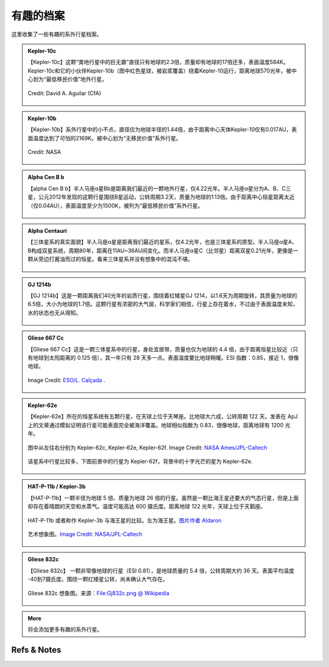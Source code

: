 有趣的档案
=================


这里收集了一些有趣的系外行星档案。


.. admonition:: Kepler-10c
   :class: note
   :name: kepler-10c


   【Kepler-10c】这颗“类地行星中的巨无霸”直径只有地球的2.3倍，质量却有地球的17倍还多，表面温度584K。Kepler-10c和它的小伙伴Kepler-10b（图中红色星球，被岩浆覆盖）绕着Kepler-10运行，距离地球570光年，被中心划为“最低移民价值”地外行星。

   .. figure:: assets/exoint/kepler-10c.jpg
      :align: center

      Credit: David A. Aguilar (CfA)



.. admonition:: Kepler-10b
   :class: note 
   :name: kepler-10b


   【Kepler-10b】系外行星中的小不点，直径仅为地球半径的1.44倍，由于距离中心天体Kepler-10仅有0.017AU，表面温度达到了可怕的2169K。被中心划为“无移民价值”系外行星。


   .. figure:: assets/exoint/kepler-10b.jpg
      :align: center

      Credit: NASA


.. admonition:: Alpha Cen B b
   :class: note
   :name: alpha-cen-b-b


   【alpha Cen B b】半人马座α星Bb是距离我们最近的一颗地外行星，仅4.22光年。半人马座α星分为A、B、C三星，公元2012年发现的这颗行星围绕B星运动，公转周期3.2天，质量为地球的1.13倍。由于距离中心恒星距离太近（仅0.04AU），表面温度至少为1500K，被列为“最低移民价值”系外行星。


   .. figure:: assets/exoint/alpha-cen-b-b.jpg
      :align: center




.. admonition:: Alpha Centauri 
   :class: note
   :name: alpha-centauri


   【三体星系的真实面貌】半人马座α星是距离我们最近的星系，仅4.2光年，也是三体星系的原型。半人马座α星A、B构成双星系统，周期80年，距离在11AU~36AU间变化。而半人马座α星C（比邻星）距离双星0.21光年，更像是一颗从旁边打酱油而过的恒星。看来三体星系并没有想象中的混沌不堪。

   .. figure:: assets/exoint/800px-Alpha_Centauri_relative_sizes.svg.png
      :align: center



.. admonition:: GJ 1214b
   :class: note
   :name: gj-1214b


   【GJ 1214b】这是一颗距离我们40光年的岩质行星，围绕着红矮星GJ 1214，以1.6天为周期旋转，其质量为地球的6.5倍，大小为地球的1.7倍。这颗行星有浓密的大气层，科学家们相信，行星上存在着水，不过由于表面温度未知，水的状态也无从得知。

   .. figure:: assets/exoint/gj-1214b.jpg
      :align: center



.. admonition:: Gliese 667 Cc
   :class: note
   :name: gliese-667-cc


   【Gliese 667 Cc】这是一颗三体星系中的行星，身处宜居带，质量也仅为地球的 4.4 倍，由于距离恒星比较近（只有地球到太阳距离的 0.125 倍），其一年只有 28 天多一点。表面温度要比地球稍暖。ESI 指数：0.85，接近 1，很像地球。

   .. figure:: assets/exoint/Gliese_667_Cc_sunset.jpg
      :align: center

      Image Credit: `ESO/L. Calçada <http://en.wikipedia.org/wiki/File:Gliese_667_Cc_sunset.jpg>`_ .



.. admonition:: Kepler-62e
   :class: note
   :name: kepler-62e


   【Kepler-62e】所在的恒星系统有五颗行星，在天球上位于天琴座。比地球大六成，公转周期 122 天。发表在 ApJ 上的文章通过模拟证明该行星可能表面完全被海洋覆盖。地球相似指数为 0.83，很像地球，距离地球有 1200 光年。


   .. figure:: assets/exoint/Relative_sizes_of_all_of_the_habitable-zone_planets_discovered_to_date_alongside_Earth.jpg
      :align: center

      图中从左往右分别为 Kepler-62c, Kepler-62e, Kepler-62f. Image Credit: `NASA Ames/JPL-Caltech <http://en.wikipedia.org/wiki/File:Relative_sizes_of_all_of_the_habitable-zone_planets_discovered_to_date_alongside_Earth.jpg>`_

   
   该星系中行星比较多，下图前景中的行星为 Kepler-62f，背景中的十字光芒的星为 Kepler-62e.

   .. figure:: assets/exoint/Kepler-62f_with_62e_as_Morning_Star.jpg
      :align: center

      前景中的行星为 Kepler-62f，背景中的十字光芒的星为 Kepler-62e. Image Credit: `NASA Ames/JPL-Caltech <http://en.wikipedia.org/wiki/File:Kepler-62f_with_62e_as_Morning_Star.jpg>`_


.. admonition:: HAT-P-11b / Kepler-3b
   :class: note
   :name: kepler-3b

   【HAT-P-11b】一颗半径为地球 5 倍、质量为地球 26 倍的行星。虽然是一颗比海王星还要大的气态行星，但是上面却存在着晴朗的天空和水蒸气。温度可能高达 600 摄氏度。距离地球 122 光年，天球上位于天鹅座。

   .. figure:: assets/exoint/Exoplanet_Comparison_HAT-P-11_b.png
      :align: center

      HAT-P-11b 或者称作 Kepler-3b 与海王星的比较。左为海王星。`图片作者 Aldaron <https://commons.wikimedia.org/wiki/File:Exoplanet_Comparison_HAT-P-11_b.png>`_



   .. figure:: assets/exoint/hat-p-11b.jpg
      :align: center

      艺术想象图。`Image Credit: NASA/JPL-Caltech <http://www.nasa.gov/press/2014/september/nasa-telescopes-find-clear-skies-and-water-vapor-on-exoplanet/>`_



   .. figure:: assets/exoint/hat-p-11b-water.jpg
      :align: center

      艺术想象图。`Image Credit: NASA/JPL-Caltech <http://www.nasa.gov/press/2014/september/nasa-telescopes-find-clear-skies-and-water-vapor-on-exoplanet/>`_



.. admonition:: Gliese 832c
   :class: note
   :name: gliese-832c

   【Gliese 832c】 一颗非常像地球的行星（ESI 0.81），是地球质量的 5.4 倍，公转周期大约 36 天。表面平均温度 -40到7摄氏度。围绕一颗红矮星公转，尚未确认大气存在。

   .. figure:: assets/exoint/Gj832c.png
      :align: center

      Gliese 832c 想象图。来源：`File:Gj832c.png @ Wikipedia <https://en.wikipedia.org/wiki/File:Gj832c.png>`_

   
.. admonition:: More
   :class: note
   :name: more

   将会添加更多有趣的系外行星。

    





Refs & Notes
----------------